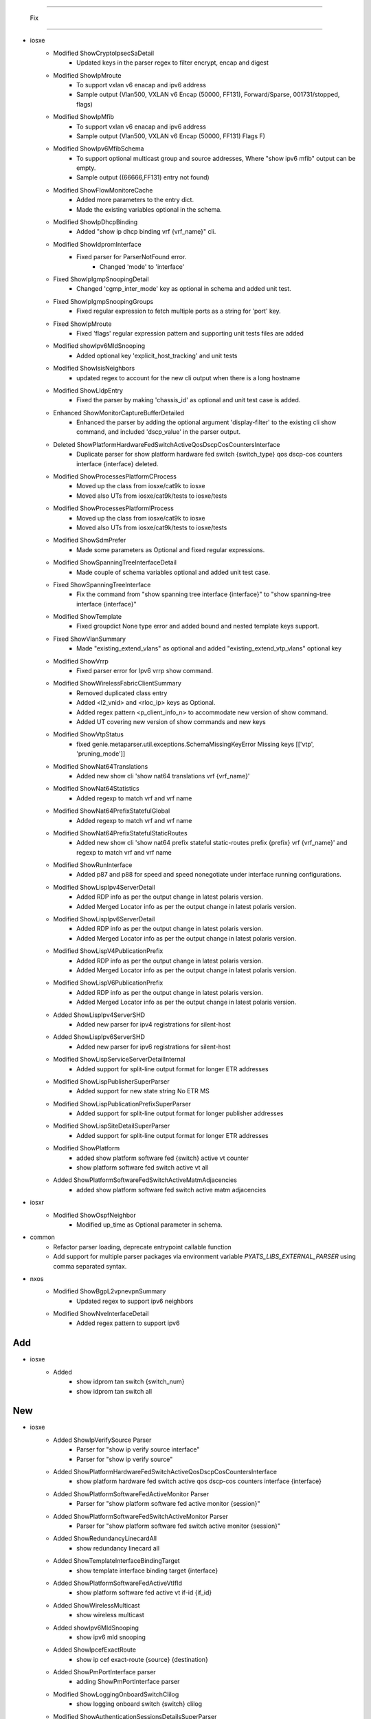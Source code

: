 --------------------------------------------------------------------------------

                                      Fix
--------------------------------------------------------------------------------

* iosxe
    * Modified ShowCryptoIpsecSaDetail
        * Updated keys in the parser regex to filter encrypt, encap and digest
    * Modified ShowIpMroute
        * To support vxlan v6 enacap and ipv6 address
        * Sample output (Vlan500, VXLAN v6 Encap (50000, FF131), Forward/Sparse, 001731/stopped, flags)
    * Modified ShowIpMfib
        * To support vxlan v6 enacap and ipv6 address
        * Sample output (Vlan500, VXLAN v6 Encap (50000, FF131) Flags F)
    * Modified ShowIpv6MfibSchema
        * To support optional multicast group and source addresses, Where "show ipv6 mfib" output can be empty.
        * Sample output ((66666,FF131) entry not found)
    * Modified ShowFlowMonitoreCache
        * Added more parameters to the entry dict.
        * Made the existing variables optional in the schema.
    * Modified ShowIpDhcpBinding
        * Added "show ip dhcp binding vrf {vrf_name}" cli.
    * Modified ShowIdpromInterface
        * Fixed parser for ParserNotFound error.
            * Changed 'mode' to 'interface'
    * Fixed ShowIpIgmpSnoopingDetail
        * Changed 'cgmp_inter_mode' key as optional in schema and added unit test.
    * Fixed ShowIpIgmpSnoopingGroups
        * Fixed regular expression to fetch multiple ports as a string for 'port' key.
    * Fixed ShowIpMroute
        * Fixed 'flags' regular expression pattern and supporting unit tests files are added
    * Modified showIpv6MldSnooping
        * Added optional key 'explicit_host_tracking' and unit tests
    * Modified ShowIsisNeighbors
        * updated regex to account for the new cli output when there is a long hostname
    * Modified ShowLldpEntry
        * Fixed the parser by making 'chassis_id' as optional and unit test case is added.
    * Enhanced ShowMonitorCaptureBufferDetailed
        * Enhanced the parser by adding the optional argument 'display-filter' to the existing cli show command, and included 'dscp_value' in the parser output.
    * Deleted ShowPlatformHardwareFedSwitchActiveQosDscpCosCountersInterface
        * Duplicate parser for show platform hardware fed switch {switch_type} qos dscp-cos counters interface {interface} deleted.
    * Modified ShowProcessesPlatformCProcess
        * Moved up the class from iosxe/cat9k to iosxe
        * Moved also UTs from iosxe/cat9k/tests to iosxe/tests
    * Modified ShowProcessesPlatformIProcess
        * Moved up the class from iosxe/cat9k to iosxe
        * Moved also UTs from iosxe/cat9k/tests to iosxe/tests
    * Modified ShowSdmPrefer
        * Made some parameters as Optional and fixed regular expressions.
    * Modified ShowSpanningTreeInterfaceDetail
        * Made couple of schema variables optional and added unit test case.
    * Fixed ShowSpanningTreeInterface
        * Fix the command from "show spanning tree interface {interface}" to "show spanning-tree interface {interface}"
    * Modified ShowTemplate
        * Fixed groupdict None type error and added bound and nested template keys support.
    * Fixed ShowVlanSummary
        * Made "existing_extend_vlans" as optional and added "existing_extend_vtp_vlans" optional key
    * Modified ShowVrrp
        * Fixed parser error for Ipv6 vrrp show command.
    * Modified ShowWirelessFabricClientSummary
        * Removed duplicated class entry
        * Added <l2_vnid> and <rloc_ip> keys as Optional.
        * Added regex pattern <p_client_info_n> to accommodate new version of show command.
        * Added UT covering new version of show commands and new keys
    * Modified ShowVtpStatus
        * fixed genie.metaparser.util.exceptions.SchemaMissingKeyError Missing keys [['vtp', 'pruning_mode']]
    * Modified ShowNat64Translations
        * Added new show cli 'show nat64 translations vrf {vrf_name}'
    * Modified ShowNat64Statistics
        * Added regexp to match vrf and vrf name
    * Modified ShowNat64PrefixStatefulGlobal
        * Added regexp to match vrf and vrf name
    * Modified ShowNat64PrefixStatefulStaticRoutes
        * Added new show cli 'show nat64 prefix stateful static-routes prefix {prefix} vrf {vrf_name}' and regexp to match vrf and vrf name
    * Modified ShowRunInterface
        * Added p87 and p88 for  speed  and speed  nonegotiate under interface  running  configurations.
    * Modified ShowLispIpv4ServerDetail
        * Added RDP info as per the output change in latest polaris version.
        * Added Merged Locator info as per the output change in latest polaris version.
    * Modified ShowLispIpv6ServerDetail
        * Added RDP info as per the output change in latest polaris version.
        * Added Merged Locator info as per the output change in latest polaris version.
    * Modified ShowLispV4PublicationPrefix
        * Added RDP info as per the output change in latest polaris version.
        * Added Merged Locator info as per the output change in latest polaris version.
    * Modified ShowLispV6PublicationPrefix
        * Added RDP info as per the output change in latest polaris version.
        * Added Merged Locator info as per the output change in latest polaris version.
    * Added ShowLispIpv4ServerSHD
        * Added new parser for ipv4 registrations for silent-host
    * Added ShowLispIpv6ServerSHD
        * Added new parser for ipv6 registrations for silent-host
    * Modified ShowLispServiceServerDetailInternal
        * Added support for split-line output format for longer ETR addresses
    * Modified ShowLispPublisherSuperParser
        * Added support for new state string No ETR MS
    * Modified ShowLispPublicationPrefixSuperParser
        * Added support for split-line output format for longer publisher addresses
    * Modified ShowLispSiteDetailSuperParser
        * Added support for split-line output format for longer ETR addresses
    * Modified ShowPlatform
        * added show platform software fed {switch} active vt counter
        * show platform software fed switch active vt all
    * Added ShowPlatformSoftwareFedSwitchActiveMatmAdjacencies
        * added show platform software fed switch active matm adjacencies

* iosxr
    * Modified ShowOspfNeighbor
        * Modified up_time as Optional parameter in schema.

* common
    * Refactor parser loading, deprecate entrypoint callable function
    * Add support for multiple parser packages via environment variable `PYATS_LIBS_EXTERNAL_PARSER` using comma separated syntax.

* nxos
    * Modified ShowBgpL2vpnevpnSummary
        * Updated regex to support ipv6 neighbors
    * Modified ShowNveInterfaceDetail
        * Added regex pattern to support ipv6


--------------------------------------------------------------------------------
                                      Add
--------------------------------------------------------------------------------

* iosxe
    * Added
        * show idprom tan switch {switch_num}
        * show idprom tan switch all


--------------------------------------------------------------------------------
                                      New
--------------------------------------------------------------------------------

* iosxe
    * Added ShowIpVerifySource Parser
        * Parser for "show ip verify source interface"
        * Parser for "show ip verify source"
    * Added ShowPlatformHardwareFedSwitchActiveQosDscpCosCountersInterface
        * show platform hardware fed switch active qos dscp-cos counters interface {interface}
    * Added ShowPlatformSoftwareFedActiveMonitor Parser
        * Parser for "show platform software fed active monitor {session}"
    * Added ShowPlatformSoftwareFedSwitchActiveMonitor Parser
        * Parser for "show platform software fed switch active monitor {session}"
    * Added ShowRedundancyLinecardAll
        * show redundancy linecard all
    * Added ShowTemplateInterfaceBindingTarget
        * show template interface binding target {interface}
    * Added ShowPlatformSoftwareFedActiveVtIfId
        * show platform software fed active vt if-id {if_id}
    * Added ShowWirelessMulticast
        * show wireless multicast
    * Added showIpv6MldSnooping
        * show ipv6 mld snooping
    * Added ShowIpcefExactRoute
        * show ip cef exact-route {source} {destination}
    * Added ShowPmPortInterface parser
        * adding ShowPmPortInterface parser
    * Modified ShowLoggingOnboardSwitchClilog
        * show logging onboard switch {switch} clilog
    * Modified ShowAuthenticationSessionsDetailsSuperParser
        * Added 'interface_template', 'device_type' and 'device_name' keys support to super parser
    * Modified ShowHwModuleUsbflash1Security
        * show hw-module usbflash1 switch {switch_num} security status

* iosxr
    * Added ShowCdpInterface
        * Added parser for show cdp interface
        * Added parser for show cdp interface {interface}

* showplatformifmmapping
    * iosxe
        * Changed switch key from dynamic to static
    * c9500
        * Changed switch key from dynamic to static


